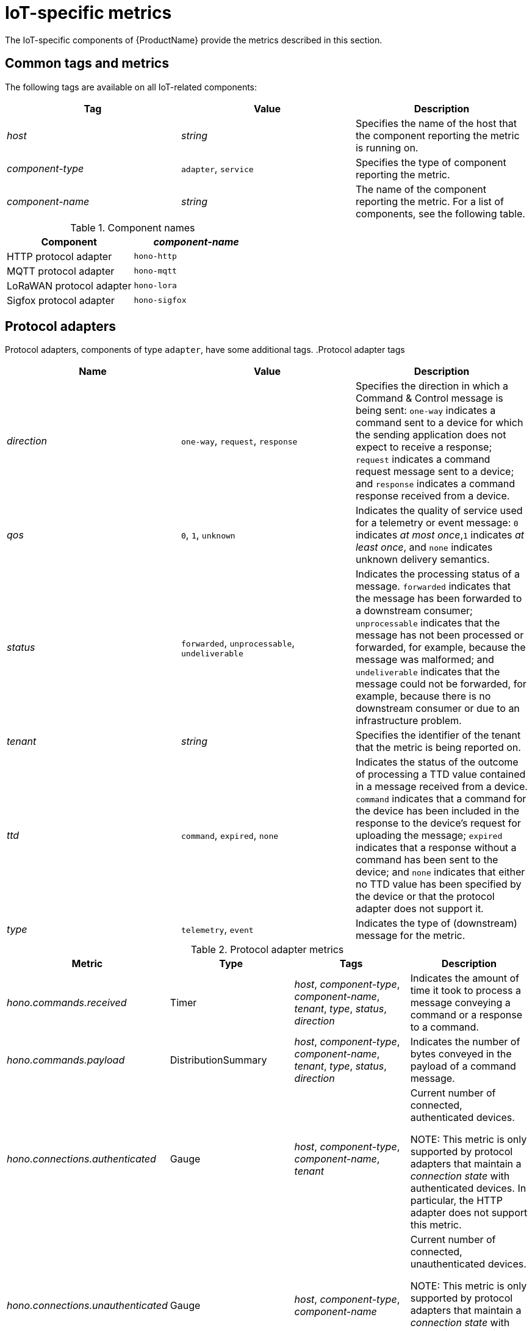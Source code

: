 // Module included in the following assemblies:
//
// assembly-iot-service-admin-guide.adoc

[id='ref-iot-metrics-{context}']
= IoT-specific metrics

The IoT-specific components of {ProductName} provide the metrics described in this section.

== Common tags and metrics

The following tags are available on all IoT-related components:

[options="header",]
|===
|Tag |Value |Description

|_host_ |_string_ |Specifies the name of the host that the component reporting the metric is running on.
|_component-type_ |`+adapter+`, `+service+` |Specifies the type of component reporting the metric.
|_component-name_ |_string_ |The name of the component reporting the metric. For a list of components, see the following table.
|===

.Component names
[options="header",]
|===
|Component |_component-name_
|HTTP protocol adapter |`+hono-http+`
|MQTT protocol adapter |`+hono-mqtt+`
|LoRaWAN protocol adapter |`+hono-lora+`
|Sigfox protocol adapter |`+hono-sigfox+`
|===

== Protocol adapters

Protocol adapters, components of type `+adapter+`, have some additional tags.
.Protocol adapter tags
[options="header",]
|===
|Name |Value |Description
|_direction_ |`+one-way+`, `+request+`, `+response+` |Specifies the direction in
which a Command & Control message is being sent: `+one-way+` indicates a
command sent to a device for which the sending application does not
expect to receive a response; `+request+` indicates a command request
message sent to a device; and `+response+` indicates a command response
received from a device.

|_qos_ |`+0+`, `+1+`, `+unknown+` |Indicates the quality of service used for a
telemetry or event message: `+0+` indicates _at most once_,`+1+`
indicates _at least once_, and `+none+` indicates unknown delivery
semantics.

|_status_ |`+forwarded+`, `+unprocessable+`, `+undeliverable+` |Indicates the
processing status of a message. `+forwarded+` indicates that the message
has been forwarded to a downstream consumer; `+unprocessable+` indicates
that the message has not been processed or forwarded, for example, because the
message was malformed; and `+undeliverable+` indicates that the message could
not be forwarded, for example, because there is no downstream consumer or due to
an infrastructure problem.

|_tenant_ |_string_ |Specifies the identifier of the tenant that the metric is
being reported on.

|_ttd_ |`+command+`, `+expired+`, `+none+` |Indicates the status of the
outcome of processing a TTD value contained in a message received from a
device. `+command+` indicates that a command for the device has been
included in the response to the device’s request for uploading the
message; `+expired+` indicates that a response without a command has been
sent to the device; and `+none+` indicates that either no TTD value has been
specified by the device or that the protocol adapter does not support
it.

|_type_ |`+telemetry+`, `+event+` |Indicates the type of (downstream) message for
the metric.
|===

.Protocol adapter metrics
[width="100%",options="header",]
|===
|Metric |Type |Tags |Description
|_hono.commands.received_ |Timer |_host_, _component-type_,
_component-name_, _tenant_, _type_, _status_, _direction_ 
|Indicates the amount of time it took to process a message conveying a command or
a response to a command.

|_hono.commands.payload_ |DistributionSummary |_host_, _component-type_,
_component-name_, _tenant_, _type_, _status_, _direction_ 
|Indicates the number of bytes conveyed in the payload of a command message.

|_hono.connections.authenticated_ |Gauge |_host_, _component-type_,
_component-name_, _tenant_
|Current number of connected, authenticated devices.

NOTE: This metric is only supported by protocol adapters that
maintain a _connection state_ with authenticated devices. In particular,
the HTTP adapter does not support this metric.

|_hono.connections.unauthenticated_ |Gauge |_host_, _component-type_,
_component-name_
|Current number of connected, unauthenticated devices.

NOTE: This metric is only supported by protocol adapters that maintain a
_connection state_ with authenticated devices. In particular, the HTTP
adapter does not support this metric.

|_hono.messages.received_ |Timer |_host_, _component-type_,
_component-name_, _tenant_, _type_, _status_, _qos_, _ttd_
|Indicates the amount of time it took to process a message conveying a telemetry or event message.

|_hono.messages.payload_ |DistributionSummary |_host_, _component-type_,
_component-name_, _tenant_, _type_, _status_ 
|Indicates the number of bytes conveyed in the payload of a telemetry or event message.
|===
